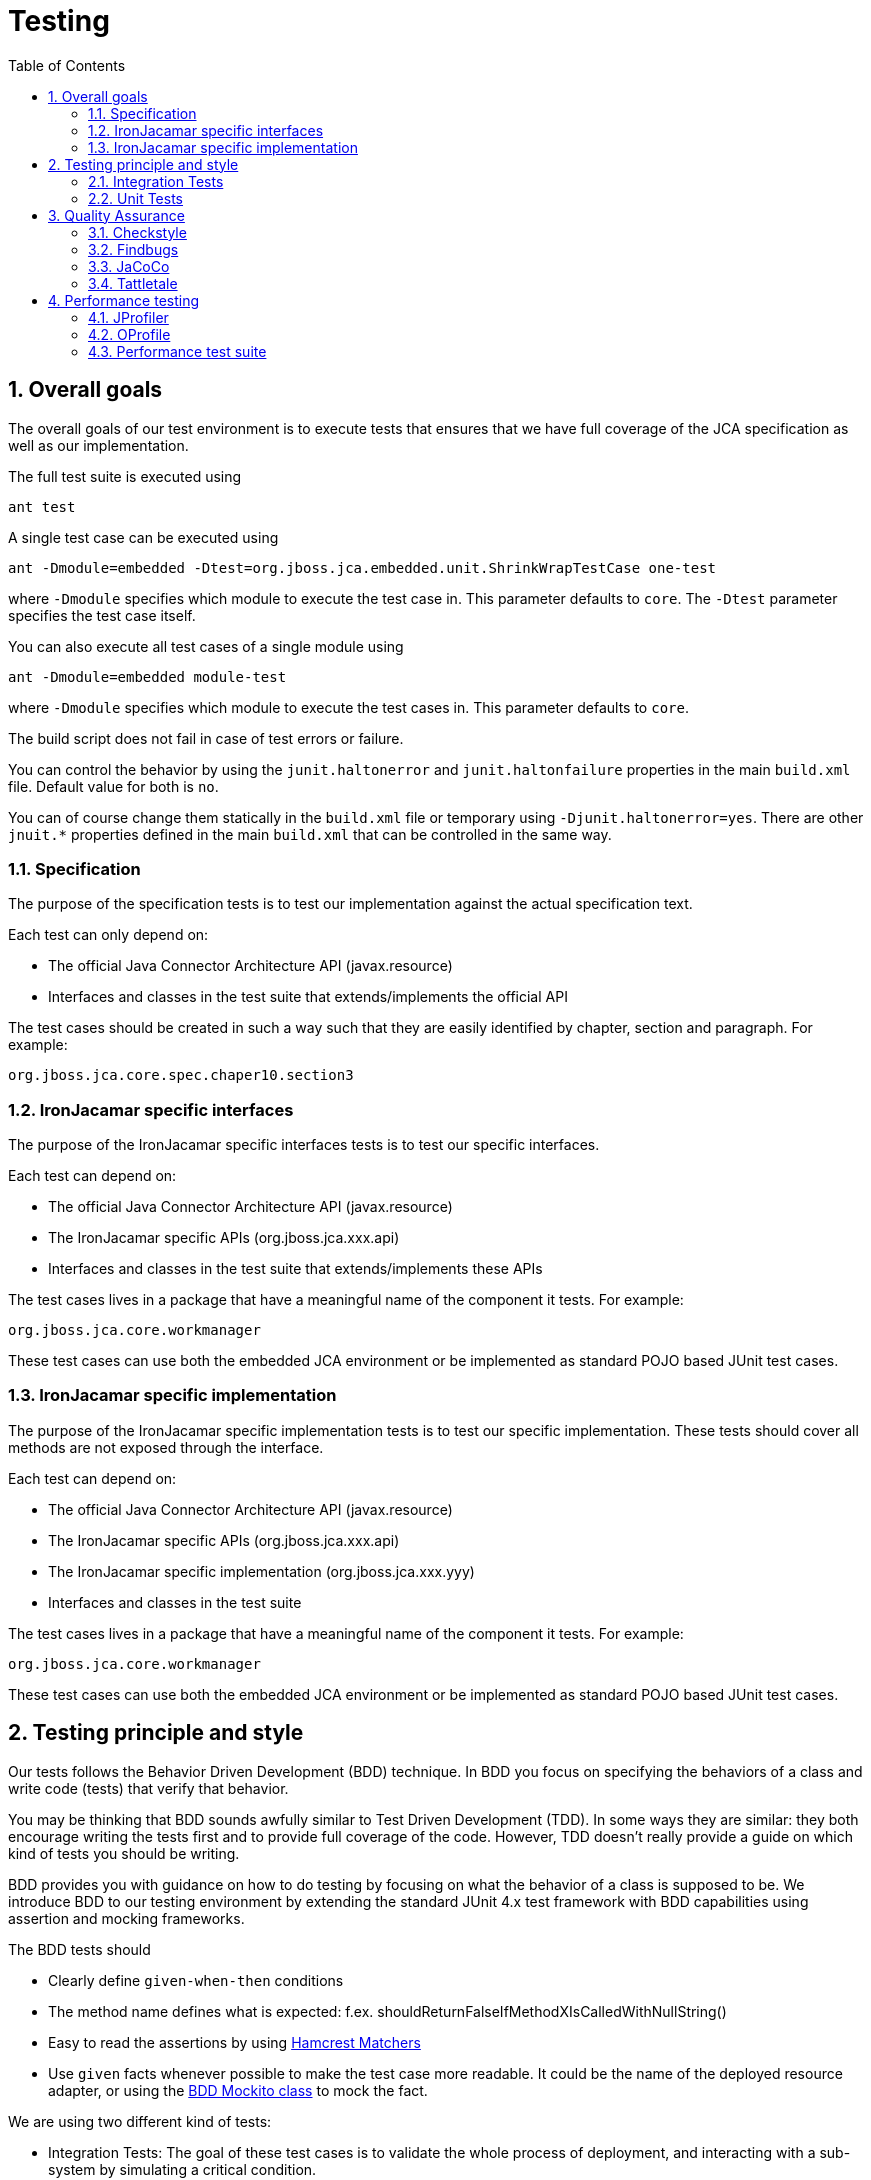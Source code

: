 = Testing
:doctype: book
:sectnums:
:toc: left
:icons: font
:experimental:
:sourcedir: .

[[_testinggoals]]
== Overall goals


The overall goals of our test environment is to execute tests that ensures that we have full coverage of the JCA specification as well as our implementation.

The full test suite is executed using

[source]
----

ant test
----


A single test case can be executed using

[source]
----

ant -Dmodule=embedded -Dtest=org.jboss.jca.embedded.unit.ShrinkWrapTestCase one-test
----


where `-Dmodule` specifies which module to execute the test case in.
This parameter defaults to ``core``.
The `-Dtest` parameter specifies the test case itself.

You can also execute all test cases of a single module using

[source]
----

ant -Dmodule=embedded module-test
----


where `-Dmodule` specifies which module to execute the test cases in.
This parameter defaults to ``core``.

The build script does not fail in case of test errors or failure.

You can control the behavior by using the `junit.haltonerror` and `junit.haltonfailure`  properties in the main `build.xml` file.
Default value for both is ``no``. 

You can of course change them statically in the `build.xml` file or temporary using ``-Djunit.haltonerror=yes``.
There are other `jnuit.*` properties defined in the main `build.xml` that can be controlled in the same way. 

[[_spectest]]
=== Specification


The purpose of the specification tests is to test our implementation against the actual specification text.

Each test can only depend on:

* The official Java Connector Architecture API (javax.resource)
* Interfaces and classes in the test suite that extends/implements  the official API


The test cases should be created in such a way such that they are easily identified by chapter, section and paragraph.
For example:

[source]
----

org.jboss.jca.core.spec.chaper10.section3
----

[[_jbinterfacetest]]
=== IronJacamar specific interfaces


The purpose of the IronJacamar specific interfaces tests is to test our specific interfaces.

Each test can depend on:

* The official Java Connector Architecture API (javax.resource)
* The IronJacamar specific APIs (org.jboss.jca.xxx.api)
* Interfaces and classes in the test suite that extends/implements these APIs


The test cases lives in a package that have a meaningful name of the component it tests.
For example:

[source]
----

org.jboss.jca.core.workmanager
----


These test cases can use both the embedded JCA environment or be implemented as standard POJO based JUnit test cases.

[[_jbimpltest]]
=== IronJacamar specific implementation


The purpose of the IronJacamar specific implementation tests is to test our specific implementation.
These tests should cover all methods are not exposed through the interface.

Each test can depend on:

* The official Java Connector Architecture API (javax.resource)
* The IronJacamar specific APIs (org.jboss.jca.xxx.api)
* The IronJacamar specific implementation (org.jboss.jca.xxx.yyy)
* Interfaces and classes in the test suite


The test cases lives in a package that have a meaningful name of the component it tests.
For example:

[source]
----

org.jboss.jca.core.workmanager
----


These test cases can use both the embedded JCA environment or be implemented as standard POJO based JUnit test cases.

[[_style]]
== Testing principle and style


Our tests follows the Behavior Driven Development (BDD) technique.
In BDD you focus on specifying the behaviors of a class and write code (tests) that verify that behavior. 

You may be thinking that BDD sounds awfully similar to Test Driven Development (TDD).  In some ways they are similar: they both encourage writing the tests first and to provide full coverage of the  code.
However, TDD doesn't really provide a guide on which kind of tests you should be writing. 

BDD provides you with guidance on how to do testing by focusing on what the behavior of a class is supposed to be.
We introduce BDD to our testing environment by extending the standard JUnit 4.x test framework with BDD capabilities using assertion and mocking frameworks. 

The BDD tests should 

* Clearly define `given-when-then` conditions 
* The method name defines what is expected: f.ex. shouldReturnFalseIfMethodXIsCalledWithNullString() 
* Easy to read the assertions by using http://code.google.com/p/hamcrest/[Hamcrest Matchers]
* Use `given` facts whenever possible to make the test case more readable. It could be the name of the deployed resource adapter, or using the  http://mockito.googlecode.com/svn/branches/1.8.0/javadoc/org/mockito/BDDMockito.html[ BDD Mockito class] to mock the fact. 


We are using two different kind of tests:

* Integration Tests: The goal of these test cases is to validate the whole process of deployment, and interacting with a sub-system by simulating a critical condition. 
* Unit Tests: The goal of these test cases is to stress test some internal behaviour by mocking classes to perfectly reproduce conditions to test. 


[[_integration]]
=== Integration Tests


The integration tests simulate a real condition using a particular deployment artifacts packaged as  resource adapters. 

The resource adapters are created using either the main build environment or by using  http://community.jboss.org/wiki/ShrinkWrap[ShrinkWrap].
Using resource adapters within the test cases will allow you to debug both the resource adapters themself or the JCA container. 

The resource adapters represent the <<given>>
 facts of our BDD tests,  the deployment of the resource adapters represent the <<when>>
 phase,  while the <<then>>
 phase is verified by assertion. 

Note that some tests consider an exception a normal output condition using the JUnit 4.x  `@Exception(expected = "SomeClass.class")` annotation to identify and verify this situation.
 

[[_unit]]
=== Unit Tests


We are mocking our input/output conditions in our unit tests using the http://mockito.googlecode.com[Mockito] framework to verify class and method behaviors. 

An example:

[source,java]
----

@Test
public void printFailuresLogShouldReturnNotEmptyStringForWarning() throws Throwable
{
   //given
   RADeployer deployer = new RADeployer();
   File mockedDirectory = mock(File.class);
   given(mockedDirectory.exists()).willReturn(false);

   Failure failure = mock(Failure.class);
   given(failure.getSeverity()).willReturn(Severity.WARNING);

   List failures = Arrays.asList(failure);
   FailureHelper fh = mock(FailureHelper.class);
   given(fh.asText((ResourceBundle) anyObject())).willReturn("myText");
  
   deployer.setArchiveValidationFailOnWarn(true);
  
   //when
   String returnValue = deployer.printFailuresLog(null, mock(Validator.class), 
                                                  failures, mockedDirectory, fh);
  
   //then
   assertThat(returnValue, is("myText"));
}
----


As you can see the BDD style respects the test method name and using the `given-when-then` sequence in order. 

[[_qa]]
== Quality Assurance


In addition to the test suite the IronJacamar project deploys various tools to increase the stability of the project.

The following sections will describe each of these tools.

=== Checkstyle


Checkstyle is a tool that verifies that the formatting of the source code in the project is consistent.

This allows for easier readability and a consistent feel of the project.

The goal is to have zero errors in the report.
The checkstyle report is generated using

[source]
----

ant checkstyle
----


The report is generated into

[source]
----

reports/checkstyle
----


The home of checkstyle is located here: http://checkstyle.sourceforge.net/.

[[_findbugs]]
=== Findbugs


Findbugs is a tool that scans your project for bugs and provides reports based on its findings.

This tool helps lower of the number of bugs found in the IronJacamar project.

The goal is to have zero errors in the report and as few exclusions in the filter as possible.
The findbugs report is generated using

[source]
----

ant findbugs
----


The report is generated into

[source]
----

reports/findbugs
----


The home of findbugs is located here: http://findbugs.sourceforge.net/.

[[_jacoco]]
=== JaCoCo


JaCoCo generates a test suite matrix for your project which helps you identify where you need additional test coverage.

The reports that the tool provides makes sure that the IronJacamar project has the correct test coverage.

The goal is to have as high code coverage as possible in all areas.
The JaCoco report is generated using

[source]
----

ant jacoco
----


The report is generated into

[source]
----

reports/jacoco
----


The home of JaCoCo is located here: http://www.eclemma.org/jacoco/.

[[_tattletale]]
=== Tattletale


Tattletale generates reports about different quality matrix of the dependencies within the project.

The reports that the tool provides makes sure that the IronJacamar project doesn't for example have cyclic dependencies within the project.

The goal is to have as no issues flagged by the tool.
The Tattletale reports are generated using

[source]
----

ant tattletale
----


The reports are generated into

[source]
----

reports/tattletale
----


The home of Tattletale is located here: http://www.jboss.org/tattletale.

[[_performance]]
== Performance testing


Performance testing can identify areas that needs to be improved or completely replaced.

=== JProfiler


Insert the following line in `run.sh` or ``run.bat``:

[source]
----

-agentpath:<path>/jprofiler6/bin/linux-x64/libjprofilerti.so=port=8849
----


where the Java command is executed.

The home of JProfiler is located here: http://www.ej-technologies.com/products/jprofiler/overview.html.

[[_oprofile]]
=== OProfile


OProfile can give a detailed overview of applications running on the machine, including Java program running with OpenJDK.

The home of OProfile is located here: http://oprofile.sourceforge.net.

[[_oprofile_install]]
==== Installation


Enable the Fedora debug repo:

[source]
----

/etc/yum.repos.d/fedora.repo

[fedora-debuginfo]
name=Fedora $releasever - $basearch - Debug
failovermethod=priority
mirrorlist=https://mirrors.fedoraproject.org/metalink?repo=fedora-debug-$releasever&arch=$basearch
enabled=1
gpgcheck=1
gpgkey=file:///etc/pki/rpm-gpg/RPM-GPG-KEY-fedora-$basearch
----


Install:

[source]
----

yum install -y oprofile oprofile-jit
yum install -y yum-plugin-auto-update-debug-info
yum install -y java-1.6.0-openjdk-debuginfo
----

[[_oprofile_running]]
==== Running


Insert the following line in `run.sh` or ``run.bat``:

[source]
----

-agentpath:/usr/lib64/oprofile/libjvmti_oprofile.so
----


for 64bit JVMs or 

[source]
----

-agentpath:/usr/lib/oprofile/libjvmti_oprofile.so
----


for 32 bit JVMs where the Java command is executed.

Now execute:

[source]
----

opcontrol --no-vmlinux
opcontrol --start-daemon
----


and use the following commands:

[source]
----

opcontrol --start # Starts profiling
opcontrol --dump  # Dumps the profiling data out to the default file
opcontrol --stop  # Stops profiling
----


Once you are done execute:

[source]
----

opcontrol --shutdown  # Shuts the daemon down
----


A report can be generated by:

[source]
----

opreport -l --output-file=<filename>
----


Remember that this is system wide profiling, so make sure that only the services that you want included are running.

More information is available at http://oprofile.sourceforge.net/doc/index.html.

[[_performance_test_suite]]
=== Performance test suite


IronJacamar features a basic performance test suite that tests interaction with a transaction manager. 

The test suite is executed by 

[source]
----

ant perf-test
----


which will run the tests, and output its data into the generated JUnit output. 

The setup of the performance test suite is controlled in the 

[source]
----

org.jboss.jca.core.tx.perf.Performance
----


class, where the following settings can be altered 

* CLIENTS: The number of clients in each run
* POOL_SIZES: The pool size in each run
* DO_RAMP_UP: Should ramp up be performed
* RAMP_UP_ITERATIONS: The number of iterations that the ramp-up should perform
* TRANSACTIONS_PER_CLIENT: The number of transactions each client should perform
* STATISTICS: Should statistics be enabled
* RECORD_ENLISTMENT_TRACES: Should enlistment be recorded
* USE_TRANSACTION_FOR_NOTRANSACTION: Use a transaction for NoTransaction scenario
* USE_CCM: Register connections with the cached connection manager
* TX_BEGIN_DURATION: The number of milliseconds spent in the resource during tx.begin()
* TX_COMMIT_DURATION: The number of milliseconds spent in the resource during tx.commit()
* MCP_IMPL: The implementation class of ManagedConnectionPool

A report can be generated using 

[source]
----

org.jboss.jca.core.tx.perf.PerfReport
----


which takes 3 arguments; output from NoopTS run, output from Narayana/MEM run and Narayana/FILE run. 

The data is presented on the console, and a GNU plot script is generated. 

The GNU plot can be generated using 

[source]
----

gnuplot perf.plot
----


which will generate a `perf.png` file with the graphs. 

Performance reports can be averaged using 

[source]
----

org.jboss.jca.core.tx.perf.AvgReport
----


which takes the .dat files from the `PerfReport` applications and generates a `perf-avg.dat` and a `perf-avg.plot` file. 

There is integration with JProfiler through the 

[source]
----

ant jprofiler
----


task.
It is required to define the installation directory and the session id before the task is executed. 

The Bash scripts ``perf-jprofiler.sh``, `perf-flightrecorder.sh` and `perf-perf.sh` are located in `core/src/test/resource` and can be used as a template for command line based runs, like 

[source]
----

ant prepare-test        
cp core/src/test/resource/perf-logging.properties build/core/test/logging.properties
cp core/src/test/resource/perf-perf.sh .
./perf-perf.sh
----


as an example for running the Linux perf script. 